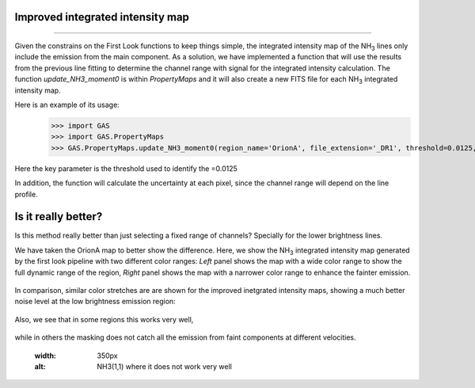 Improved integrated intensity map
---------------------------------
---------------------------------

Given the constrains on the First Look functions to keep things simple, the integrated intensity map of the NH\ :sub:`3` lines only include the emission from the main component.
As a solution, we have implemented a function that will use the results from the previous line fitting to determine the channel range with signal for the integrated intensity calculation.
The function `update_NH3_moment0` is within `PropertyMaps` and it will also create a new FITS file for each NH\ :sub:`3` integrated intensity map.

Here is an example of its usage:
    >>> import GAS
    >>> import GAS.PropertyMaps
    >>> GAS.PropertyMaps.update_NH3_moment0(region_name='OrionA', file_extension='_DR1', threshold=0.0125, save_masked=True)

Here the key parameter is the threshold used to identify the =0.0125

In addition, the function will calculate the uncertainty at each pixel, since the channel range will depend on the line profile.

Is it really better?
--------------------

Is this method really better than just selecting a fixed range of channels? Specially for the lower brightness lines. 

We have taken the OrionA map to better show the difference. Here, we show the NH\ :sub:`3` integrated intensity map generated by the first look pipeline with two different color ranges: *Left* panel shows the map with a wide color range to show the full dynamic range of the region, *Right* panel shows the map with a narrower color range to enhance the fainter emission.

.. figure:: figures/OrionA_NH3_11_TdV_FL.png
   :width: 350px
   :alt: TdV NH3(1,1) First Look
   
In comparison, similar color stretches are are shown for the improved inetgrated intensity maps, showing a much better noise level at the low brightness emission region:

.. figure:: figures/OrionA_NH3_11_TdV_QA.png
   :width: 350px
   :alt: TdV NH3(1,1) Improved maps


Also, we see that in some regions this works very well,

.. figure:: figures/OrionA_compare_spectra_pos0.png
   :width: 350px
   :alt: NH3(1,1) where it works


while in others the masking does not catch all the emission from faint components at different velocities.

   .. figure:: figures/OrionA_compare_spectra_pos1.png
   :width: 350px
   :alt: NH3(1,1) where it does not work very well
